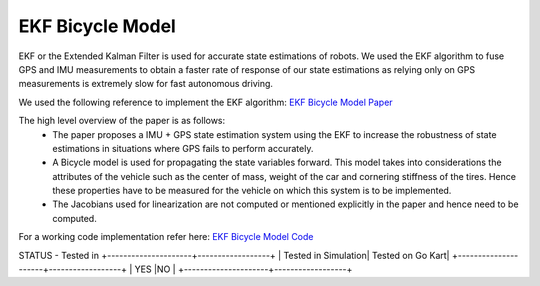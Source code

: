 .. _doc_ekf_bicycle:

.. |check| raw:: html
    <input checked=""  type="checkbox">

.. |check_| raw:: html
    <input checked=""  disabled="" type="checkbox">

.. |uncheck| raw:: html
    <input type="checkbox">

.. |uncheck_| raw:: html
    <input disabled="" type="checkbox">

EKF Bicycle Model
=========================

EKF or the Extended Kalman Filter is used for accurate state estimations of robots. We used the EKF algorithm to fuse GPS and IMU measurements to obtain a faster rate of response of our state estimations as relying only on GPS measurements is extremely slow for fast autonomous driving.

We used the following reference to implement the EKF algorithm: `EKF Bicycle Model Paper <https://escholarship.org/content/qt3v08d6nt/qt3v08d6nt.pdf?t=lnpyrf>`_

The high level overview of the paper is as follows:
    * The paper proposes a IMU + GPS state estimation system using the EKF to increase the robustness of state estimations in situations where GPS fails to perform accurately.
    * A Bicycle model is used for propagating the state variables forward. This model takes into considerations the attributes of the vehicle such as the center of mass, weight of the car and cornering stiffness of the tires. Hence these properties have to be measured for the vehicle on which this system is to be implemented.
    * The Jacobians used for linearization are not computed or mentioned explicitly in the paper and hence need to be computed.

For a working code implementation refer here: `EKF Bicycle Model Code <https://github.com/mlab-upenn/gokart/tree/ekf-bicycle/src/gokart>`_

STATUS - Tested in
+---------------------+------------------+
| Tested in Simulation| Tested on Go Kart|
+---------------------+------------------+
| YES                 |NO                |
+---------------------+------------------+
